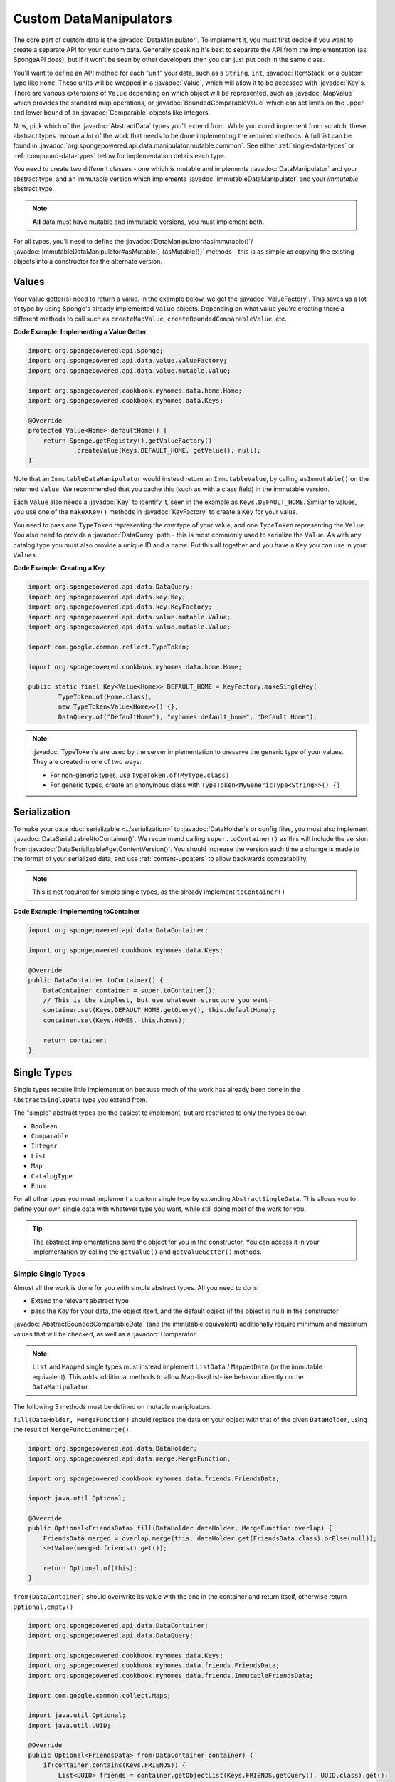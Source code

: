 =======================
Custom DataManipulators
=======================

.. javadoc-import::
    org.spongepowered.api.data.DataSerializable
    org.spongepowered.api.data.DataHolder
    org.spongepowered.api.data.DataQuery
    org.spongepowered.api.data.key.Key
    org.spongepowered.api.data.key.KeyFactory
    org.spongepowered.api.data.manipulator.DataManipulator
    org.spongepowered.api.data.manipulator.ImmutableDataManipulator
    org.spongepowered.api.data.manipulator.mutable.common.AbstractBoundedComparableData
    org.spongepowered.api.data.manipulator.mutable.common.AbstractData
    org.spongepowered.api.data.manipulator.mutable.common.AbstractSingleData
    org.spongepowered.api.data.manipulator.mutable.tileentity.FurnaceData
    org.spongepowered.api.data.value.ValueFactory
    org.spongepowered.api.data.value.mutable.Value
    org.spongepowered.api.data.value.mutable.MapValue
    org.spongepowered.api.data.value.mutable.BoundedComparableValue
    org.spongepowered.api.data.value.ValueContainer
    org.spongepowered.api.inventory.ItemStack
    java.util.Comparable
    java.util.Comparator
    com.google.common.reflect.TypeToken


The core part of custom data is the :javadoc:`DataManipulator`. To implement it, you must first decide if you want to 
create a separate API for your custom data. Generally speaking it's best to separate the API from the implementation 
(as SpongeAPI does), but if it won't be seen by other developers then you can just put both in the same class.

You'll want to define an API method for each "unit" your data, such as a ``String``, ``int``, :javadoc:`ItemStack` or 
a custom type like ``Home``. These units will be wrapped in a :javadoc:`Value`, which will allow it to be accessed
with :javadoc:`Key`\ s. There are various extensions of ``Value`` depending on which object will be represented, such
as :javadoc:`MapValue` which provides the standard map operations, or :javadoc:`BoundedComparableValue` which can set
limits on the upper and lower bound of an :javadoc:`Comparable` objects like integers.

Now, pick which of the :javadoc:`AbstractData` types you'll extend from. While you could implement from scratch, these
abstract types remove a *lot* of the work that needs to be done implementing the required methods. A full list can be 
found in :javadoc:`org.spongepowered.api.data.manipulator.mutable.common`. See either :ref:`single-data-types` or 
:ref:`compound-data-types` below for implementation details each type.

You need to create two different classes - one which is mutable and implements :javadoc:`DataManipulator` and your
abstract type, and an immutable version which implements :javadoc:`ImmutableDataManipulator` and your *immutable* 
abstract type.

.. note::
    
    **All** data must have mutable and immutable versions, you must implement both.

For all types, you'll need to define the :javadoc:`DataManipulator#asImmutable()`/
:javadoc:`ImmutableDataManipulator#asMutable() {asMutable()}` methods - this is as simple as copying the existing
objects into a constructor for the alternate version.

Values
======

Your value getter(s) need to return a value. In the example below, we get the :javadoc:`ValueFactory`. This saves us a
lot of type by using Sponge's already implemented ``Value`` objects. Depending on what value you're creating there a
different methods to call such as ``createMapValue``, ``createBoundedComparableValue``, etc.

**Code Example: Implementing a Value Getter**

.. code-block:: java
    
    import org.spongepowered.api.Sponge;
    import org.spongepowered.api.data.value.ValueFactory;
    import org.spongepowered.api.data.value.mutable.Value;

    import org.spongepowered.cookbook.myhomes.data.home.Home;
    import org.spongepowered.cookbook.myhomes.data.Keys;

    @Override
    protected Value<Home> defaultHome() {
        return Sponge.getRegistry().getValueFactory()
                .createValue(Keys.DEFAULT_HOME, getValue(), null);
    }

Note that an ``ImmutableDataManipulator`` would instead return an ``ImmutableValue``, by calling ``asImmutable()`` on
the returned ``Value``. We recommended that you cache this (such as with a class field) in the immutable version.

Each ``Value`` also needs a :javadoc:`Key` to identify it, seen in the example as ``Keys.DEFAULT_HOME``. Similar
to values, you use one of the ``makeXKey()`` methods in :javadoc:`KeyFactory` to create a ``Key`` for your value.

You need to pass one ``TypeToken`` representing the *raw* type of your value, and one ``TypeToken`` representing the
``Value``. You also need to provide a :javadoc:`DataQuery` path - this is most commonly used to serialize the
``Value``. As with any catalog type you must also provide a unique ID and a name. Put this all together and you have a
``Key`` you can use in your ``Value``\ s.

**Code Example: Creating a Key**

.. code-block:: java

    import org.spongepowered.api.data.DataQuery;
    import org.spongepowered.api.data.key.Key;
    import org.spongepowered.api.data.key.KeyFactory;
    import org.spongepowered.api.data.value.mutable.Value;
    import org.spongepowered.api.data.value.mutable.Value;

    import com.google.common.reflect.TypeToken;

    import org.spongepowered.cookbook.myhomes.data.home.Home;

    public static final Key<Value<Home>> DEFAULT_HOME = KeyFactory.makeSingleKey(
            TypeToken.of(Home.class),
            new TypeToken<Value<Home>>() {},
            DataQuery.of("DefaultHome"), "myhomes:default_home", "Default Home");

.. note::

    :javadoc:`TypeToken`\ s are used by the server implementation to preserve the generic type of your
    values. They are created in one of two ways:

    - For non-generic types, use ``TypeToken.of(MyType.class)``
    - For generic types, create an anonymous class with ``TypeToken<MyGenericType<String>>() {}``

Serialization
=============

To make your data :doc:`serializable <../serialization>` to :javadoc:`DataHolder`\ s or config files, you must also
implement :javadoc:`DataSerializable#toContainer()`. We recommend calling ``super.toContainer()`` as this will
include the version from :javadoc:`DataSerializable#getContentVersion()`. You should increase the version each time a
change is made to the format of your serialized data, and use :ref:`content-updaters` to allow backwards compatability.

.. note::

    This is not required for simple single types, as the already implement ``toContainer()``

**Code Example: Implementing toContainer**

.. code-block:: java
    
    import org.spongepowered.api.data.DataContainer;

    import org.spongepowered.cookbook.myhomes.data.Keys;

    @Override
    public DataContainer toContainer() {
        DataContainer container = super.toContainer();
        // This is the simplest, but use whatever structure you want!
        container.set(Keys.DEFAULT_HOME.getQuery(), this.defaultHome);
        container.set(Keys.HOMES, this.homes);

        return container;
    }

.. _single-data-types:

Single Types
============

Single types require little implementation because much of the work has already been done in the ``AbstractSingleData``
type you extend from. 

The "simple" abstract types are the easiest to implement, but are restricted to only the types below:

- ``Boolean``
- ``Comparable``
- ``Integer``
- ``List``
- ``Map``
- ``CatalogType``
- ``Enum``

For all other types you must implement a custom single type by extending ``AbstractSingleData``. This allows you to 
define your own single data with whatever type you want, while still doing most of the work for you.

.. tip::

    The abstract implementations save the object for you in the constructor. You can access it in your implementation 
    by calling the ``getValue()`` and ``getValueGetter()`` methods.

Simple Single Types
-------------------

Almost all the work is done for you with simple abstract types. All you need to do is:

- Extend the relevant abstract type
- pass the `Key` for your data, the object itself, and the default object (if the object is null) in the constructor

:javadoc:`AbstractBoundedComparableData` (and the immutable equivalent) additionally require minimum and maximum 
values that will be checked, as well as a :javadoc:`Comparator`.

.. note::

    ``List`` and ``Mapped`` single types must instead implement ``ListData`` / ``MappedData`` (or the immutable 
    equivalent). This adds additional methods to allow Map-like/List-like behavior directly on the ``DataManipulator``.

The following 3 methods must be defined on mutable manipluators:

``fill(DataHolder, MergeFunction)`` should replace the data on your object with that of the given ``DataHolder``, 
using the result of ``MergeFunction#merge()``.

.. code-block:: java

    import org.spongepowered.api.data.DataHolder;
    import org.spongepowered.api.data.merge.MergeFunction;

    import org.spongepowered.cookbook.myhomes.data.friends.FriendsData;

    import java.util.Optional;

    @Override
    public Optional<FriendsData> fill(DataHolder dataHolder, MergeFunction overlap) {
        FriendsData merged = overlap.merge(this, dataHolder.get(FriendsData.class).orElse(null));
        setValue(merged.friends().get());

        return Optional.of(this);
    }

``from(DataContainer)`` should overwrite its value with the one in the container and return itself, otherwise return
``Optional.empty()``

.. code-block:: java

    import org.spongepowered.api.data.DataContainer;
    import org.spongepowered.api.data.DataQuery;

    import org.spongepowered.cookbook.myhomes.data.Keys;
    import org.spongepowered.cookbook.myhomes.data.friends.FriendsData;
    import org.spongepowered.cookbook.myhomes.data.friends.ImmutableFriendsData;

    import com.google.common.collect.Maps;

    import java.util.Optional;
    import java.util.UUID;

    @Override
    public Optional<FriendsData> from(DataContainer container) {
        if(container.contains(Keys.FRIENDS)) {
            List<UUID> friends = container.getObjectList(Keys.FRIENDS.getQuery(), UUID.class).get();
            return Optional.of(setValue(friends));
        }

        return Optional.empty();
    }

``copy()`` should, as the name suggests, return a copy of itself with the same data.

.. code-block:: java

    import org.spongepowered.cookbook.myhomes.data.friends.FriendsData;

    @Override
    public FriendsData copy() {
        return new FriendsDataImpl(getValue());
    }

Custom Single Types
-------------------

In addition to the , you need to override the following methods:

``getValueGetter()`` should pass the ``Value`` representing your data (see above).

``toContainer()`` should return a ``DataContainer`` representing your data (see above).

.. _compound-data-types:

Compound Types
==============

Whereas single types only support one value, "compound" types support however many values you want. This is useful 
when multiple objects are grouped, such as :javadoc:`FurnaceData`. The downside, however, is that they are more 
complex to implement.

To start with, create all the ``Value`` getters that your data will have. For each value, create a method to get and 
set the *raw* object, which you'll use later. For immutable data, only the getters are necessary.

Registering Values
------------------

Next, you'll want to register these so that the :doc:`Keys <../keys>`-based system can reference them. To do this,
implement either :javadoc:`DataManipulator#registerGettersAndSetters()` or 
:javadoc:`ImmutableDataManipulator#registerGetters()` depending on whether the data is mutable or not.

For each value you must call:

- ``registerKeyValue(Key, Supplier)`` referencing the ``Value`` getter for the given key
- ``registerFieldGetter(Key, Supplier)`` referencing the getter method for the *raw* object defined above
- ``registerFieldSetter(Key, Consumer)`` referencing the setter method above if you are implementing the mutable
  version

We recommend using Java 8's ``::`` syntax for easy ``Supplier`` and ``Consumer`` functions.

**Code Example: Implementing Getters and Setters**

.. code-block:: java

    import org.spongepowered.cookbook.myhomes.data.Keys
    
    // registerGetters() for immutable implementation
    @Override
    protected void registerGettersAndSetters() {
        registerKeyValue(Keys.DEFAULT_HOME, this::defaultHome);
        registerKeyValue(Keys.HOMES, this::homes);

        registerFieldGetter(Keys.DEFAULT_HOME, this::getDefaultHome);
        registerFieldGetter(Keys.HOMES, this::getHomes);

        // Only on mutable implementation
        registerFieldSetter(Keys.DEFAULT_HOME, this::setDefaultHome);
        registerFieldSetter(Keys.HOMES, this::setHomes);
    }

``fill(DataHolder, MergeFunction)`` and ``from(DataContainer)`` are similar to the implementations for single data, 
but loading all your values.
